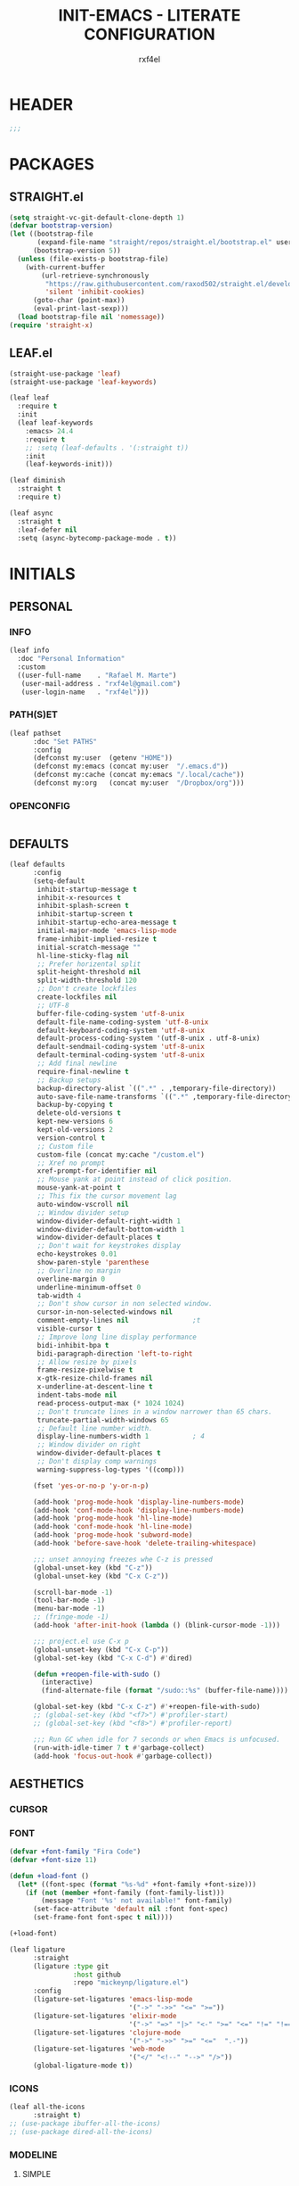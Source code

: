 #+TITLE: INIT-EMACS - LITERATE CONFIGURATION
#+AUTHOR: rxf4el
#+EMAIL:  rxf4el@gmail.com
* HEADER
  #+BEGIN_SRC emacs-lisp
  ;;;
  #+END_SRC

* PACKAGES
** STRAIGHT.el
   #+BEGIN_SRC emacs-lisp
     (setq straight-vc-git-default-clone-depth 1)
     (defvar bootstrap-version)
     (let ((bootstrap-file
            (expand-file-name "straight/repos/straight.el/bootstrap.el" user-emacs-directory))
           (bootstrap-version 5))
       (unless (file-exists-p bootstrap-file)
         (with-current-buffer
             (url-retrieve-synchronously
              "https://raw.githubusercontent.com/raxod502/straight.el/develop/install.el"
              'silent 'inhibit-cookies)
           (goto-char (point-max))
           (eval-print-last-sexp)))
       (load bootstrap-file nil 'nomessage))
     (require 'straight-x)
   #+END_SRC

** LEAF.el
   #+BEGIN_SRC emacs-lisp
     (straight-use-package 'leaf)
     (straight-use-package 'leaf-keywords)

     (leaf leaf
       :require t
       :init
       (leaf leaf-keywords
         :emacs> 24.4
         :require t
         ;; :setq (leaf-defaults . '(:straight t))
         :init
         (leaf-keywords-init)))

     (leaf diminish
       :straight t
       :require t)

     (leaf async
       :straight t
       :leaf-defer nil
       :setq (async-bytecomp-package-mode . t))
   #+END_SRC

* INITIALS
** PERSONAL
*** INFO
    #+BEGIN_SRC emacs-lisp
      (leaf info
        :doc "Personal Information"
        :custom
        ((user-full-name    . "Rafael M. Marte")
         (user-mail-address . "rxf4el@gmail.com")
         (user-login-name   . "rxf4el")))
    #+END_SRC

*** PATH(S)ET
    #+BEGIN_SRC emacs-lisp
      (leaf pathset
            :doc "Set PATHS"
            :config
            (defconst my:user  (getenv "HOME"))
            (defconst my:emacs (concat my:user  "/.emacs.d"))
            (defconst my:cache (concat my:emacs "/.local/cache"))
            (defconst my:org   (concat my:user  "/Dropbox/org")))
    #+END_SRC

*** OPENCONFIG
    #+BEGIN_SRC emacs-lisp

    #+END_SRC

** DEFAULTS
   #+BEGIN_SRC emacs-lisp
     (leaf defaults
           :config
           (setq-default
            inhibit-startup-message t
            inhibit-x-resources t
            inhibit-splash-screen t
            inhibit-startup-screen t
            inhibit-startup-echo-area-message t
            initial-major-mode 'emacs-lisp-mode
            frame-inhibit-implied-resize t
            initial-scratch-message ""
            hl-line-sticky-flag nil
            ;; Prefer horizental split
            split-height-threshold nil
            split-width-threshold 120
            ;; Don't create lockfiles
            create-lockfiles nil
            ;; UTF-8
            buffer-file-coding-system 'utf-8-unix
            default-file-name-coding-system 'utf-8-unix
            default-keyboard-coding-system 'utf-8-unix
            default-process-coding-system '(utf-8-unix . utf-8-unix)
            default-sendmail-coding-system 'utf-8-unix
            default-terminal-coding-system 'utf-8-unix
            ;; Add final newline
            require-final-newline t
            ;; Backup setups
            backup-directory-alist `((".*" . ,temporary-file-directory))
            auto-save-file-name-transforms `((".*" ,temporary-file-directory t))
            backup-by-copying t
            delete-old-versions t
            kept-new-versions 6
            kept-old-versions 2
            version-control t
            ;; Custom file
            custom-file (concat my:cache "/custom.el")
            ;; Xref no prompt
            xref-prompt-for-identifier nil
            ;; Mouse yank at point instead of click position.
            mouse-yank-at-point t
            ;; This fix the cursor movement lag
            auto-window-vscroll nil
            ;; Window divider setup
            window-divider-default-right-width 1
            window-divider-default-bottom-width 1
            window-divider-default-places t
            ;; Don't wait for keystrokes display
            echo-keystrokes 0.01
            show-paren-style 'parenthese
            ;; Overline no margin
            overline-margin 0
            underline-minimum-offset 0
            tab-width 4
            ;; Don't show cursor in non selected window.
            cursor-in-non-selected-windows nil
            comment-empty-lines nil                ;t
            visible-cursor t
            ;; Improve long line display performance
            bidi-inhibit-bpa t
            bidi-paragraph-direction 'left-to-right
            ;; Allow resize by pixels
            frame-resize-pixelwise t
            x-gtk-resize-child-frames nil
            x-underline-at-descent-line t
            indent-tabs-mode nil
            read-process-output-max (* 1024 1024)
            ;; Don't truncate lines in a window narrower than 65 chars.
            truncate-partial-width-windows 65
            ;; Default line number width.
            display-line-numbers-width 1           ; 4
            ;; Window divider on right
            window-divider-default-places t
            ;; Don't display comp warnings
            warning-suppress-log-types '((comp)))

           (fset 'yes-or-no-p 'y-or-n-p)

           (add-hook 'prog-mode-hook 'display-line-numbers-mode)
           (add-hook 'conf-mode-hook 'display-line-numbers-mode)
           (add-hook 'prog-mode-hook 'hl-line-mode)
           (add-hook 'conf-mode-hook 'hl-line-mode)
           (add-hook 'prog-mode-hook 'subword-mode)
           (add-hook 'before-save-hook 'delete-trailing-whitespace)

           ;;; unset annoying freezes whe C-z is pressed
           (global-unset-key (kbd "C-z"))
           (global-unset-key (kbd "C-x C-z"))

           (scroll-bar-mode -1)
           (tool-bar-mode -1)
           (menu-bar-mode -1)
           ;; (fringe-mode -1)
           (add-hook 'after-init-hook (lambda () (blink-cursor-mode -1)))

           ;;; project.el use C-x p
           (global-unset-key (kbd "C-x C-p"))
           (global-set-key (kbd "C-x C-d") #'dired)

           (defun +reopen-file-with-sudo ()
             (interactive)
             (find-alternate-file (format "/sudo::%s" (buffer-file-name))))

           (global-set-key (kbd "C-x C-z") #'+reopen-file-with-sudo)
           ;; (global-set-key (kbd "<f7>") #'profiler-start)
           ;; (global-set-key (kbd "<f8>") #'profiler-report)

           ;;; Run GC when idle for 7 seconds or when Emacs is unfocused.
           (run-with-idle-timer 7 t #'garbage-collect)
           (add-hook 'focus-out-hook #'garbage-collect))
   #+END_SRC

** AESTHETICS
*** CURSOR
*** FONT
    #+BEGIN_SRC emacs-lisp
      (defvar +font-family "Fira Code")
      (defvar +font-size 11)

      (defun +load-font ()
        (let* ((font-spec (format "%s-%d" +font-family +font-size)))
          (if (not (member +font-family (font-family-list)))
              (message "Font '%s' not available!" font-family)
            (set-face-attribute 'default nil :font font-spec)
            (set-frame-font font-spec t nil))))

      (+load-font)

      (leaf ligature
            :straight
            (ligature :type git
                      :host github
                      :repo "mickeynp/ligature.el")
            :config
            (ligature-set-ligatures 'emacs-lisp-mode
                                    '("->" "->>" "<=" ">="))
            (ligature-set-ligatures 'elixir-mode
                                    '("->" "=>" "|>" "<-" ">=" "<=" "!=" "!==" "===" "==" "::" "++" "&&" "||" "<<" ">>"))
            (ligature-set-ligatures 'clojure-mode
                                    '("->" "->>" ">=" "<="  ".-"))
            (ligature-set-ligatures 'web-mode
                                    '("</" "<!--" "-->" "/>"))
            (global-ligature-mode t))
    #+END_SRC

*** ICONS
    #+BEGIN_SRC emacs-lisp
      (leaf all-the-icons
            :straight t)
      ;; (use-package ibuffer-all-the-icons)
      ;; (use-package dired-all-the-icons)
    #+END_SRC

*** MODELINE
**** SIMPLE
     #+BEGIN_SRC emacs-lisp
       (defun +simple-mode-line-render (left right)
         "Return a string of `window-width' length.
       Containing LEFT, and RIGHT aligned respectively."
         (let ((available-width
                (- (window-total-width)
                   (+ (length (format-mode-line left))
                      (length (format-mode-line right)))
                   1)))
           (append left
                   (list (format (format "%%%ds" available-width) ""))
                   right)))

       (setq-default mode-line-format
                     '((:eval
                        (+simple-mode-line-render
                         ;; left
                         '((:eval (meow-indicator))
                           " %l:%C "
                           (:propertize (-3 "%p") face +modeline-dim-face)
                           (:eval (propertize " " 'display '(height 1.2)))
                           (:eval (rime-lighter)))
                         ;; right
                         '((:propertize " %m " face font-lock-keyword-face)
                           (:eval (+smart-file-name-with-propertize))
                           " ")))))
     #+END_SRC

**** SMARTMODELINE
     #+BEGIN_SRC emacs-lisp

     #+END_SRC

*** THEME
**** LAF
     #+BEGIN_SRC emacs-lisp
       (add-to-list 'load-path (expand-file-name "themes" user-emacs-directory))

       (defvar +after-change-theme-hook nil
         "Hooks called after theme is changed.")

       (require 'joker-theme)
       (require 'storybook-theme)
       (require 'printed-theme)

       (let ((margin 0))                       ; was 24
         (add-to-list 'default-frame-alist (cons 'internal-border-width margin))
         (set-frame-parameter nil 'internal-border-width margin))

       (defvar +current-theme nil
         "Name for current theme")

       (defvar +theme-list
         '(storybook joker printed))

       (set-display-table-slot standard-display-table
                               'vertical-border
                               (make-glyph-code ?┃))

       (defun +change-theme (&optional no-msg)
         (interactive)
         (let ((theme (car +theme-list)))
             (disable-theme theme)
             (setq +theme-list (append (cdr +theme-list) (list theme)))
           (let ((this-theme (car +theme-list)))
             (load-theme this-theme t)
             (unless no-msg
               (message "Load theme: %s" this-theme))
             (run-hook-with-args '+after-change-theme-hook this-theme))))

       (defun +highlight-prog-mode-function-name ()
         (face-remap-add-relative 'font-lock-function-name-face :underline t :extend t))

       (add-hook 'prog-mode-hook '+highlight-prog-mode-function-name)

       (defun +reload-font-and-theme ()
         (interactive)
         (+load-font)
         (load-theme (car +theme-list) t))

       (+change-theme t)
     #+END_SRC

* GENERALS
** BUILT(IN)S
*** AUTOREVERT
    #+BEGIN_SRC emacs-lisp

    #+END_SRC

*** BUFFERS
**** iBUFFER
       #+BEGIN_SRC emacs-lisp
         (global-set-key (kbd "C-x C-b") 'ibuffer)
       #+END_SRC

**** MINIBUFFERS
**** UNIQUIFY
     #+begin_src emacs-lisp
       (leaf uniquify
           :doc ""
           :config
           (setq uniquify-buffer-name-style 'post-forward-angle-brackets)
           (setq uniquify-separator "/")
           (setq uniquify-after-kill-buffer-p t) ; rename after killing uniquified
           (setq uniquify-ignore-buffers-re "*[^*]+*") ; don't muck with special buffers
           )
     #+end_src

*** DABBREV
*** DIRED
*** ELDOC
    #+BEGIN_SRC emacs-lisp
    (leaf eldoc
      :doc "")
    #+END_SRC

*** FLYMAKE
    #+BEGIN_SRC emacs-lisp
      (with-eval-after-load 'flymake
        (setq-default flymake-diagnostic-functions nil)
        (setq flymake-fringe-indicator-position 'right-fringe))

      (leaf flymake-diagnostic-at-point
        :straight (flymake-diagnostic-at-point
                   :type git
                   :host github
                   :repo "waymondo/flymake-diagnostic-at-point")
        :after (flymake)
        :setq (flymake-diagnostic-at-point-display-diagnostic-function
               . 'flymake-diagnostic-at-point-display-posframe)
        :hook (flymake-mode-hook . flymake-diagnostic-at-point-mode))
    #+END_SRC

*** HIPPI(E)XPAND
    #+BEGIN_SRC emacs-lisp
      (with-eval-after-load 'hippie-expand
        (setq hippie-expand-verbose t
              hippie-expand-try-functions-list
              '(yas/hippie-try-expand
                try-complete-file-name
                try-complete-file-name-partially
                try-expand-list
                try-expand-list-all-buffers
                try-expand-line
                try-expand-line-all-buffers
                try-expand-all-abbrevs
                try-expand-dabbrev
                try-expand-dabbrev-all-buffers
                try-expand-dabbrev-from-kill
                try-complete-lisp-symbol-partially
                try-complete-lisp-symbol)))
      (global-set-key (kbd "s-'") 'hippie-expand)

    #+END_SRC

*** ISEARCH
    #+BEGIN_SRC emacs-lisp
      (with-eval-after-load 'isearch
        (setq  search-highlight t
               isearch-lax-whitespace t
               isearch-regexp-lax-whitespace nil
               serach-whitespace-regexp ".*?"
               isearch-lazy-highlight t
               isearch-lazy-count t
               lazy-count-prefix-format nil
               lazy-count-suffix-format " (%s/%s)"
               isearch-yank-on-move 'shift
               isearch-allow-scroll 'unlimited))
    #+END_SRC

*** ORGMODE
**** ORG
     #+BEGIN_SRC emacs-lisp
       (defvar-local +org-last-in-latex nil)

       (defun +org-post-command-hook ()
         (ignore-errors
           (let ((in-latex (rime-predicate-org-latex-mode-p)))
             (if (and +org-last-in-latex (not in-latex))
                 (progn (org-latex-preview)
                        (setq +org-last-in-latex nil)))

             (when-let ((ovs (overlays-at (point))))
               (when (->> ovs
                          (--map (overlay-get it 'org-overlay-type))
                          (--filter (equal it 'org-latex-overlay)))
                 (org-latex-preview)
                 (setq +org-last-in-latex t)))

             (when in-latex
               (setq +org-last-in-latex t)))))

       (define-minor-mode org-latex-auto-toggle
         "Auto toggle latex overlay when cursor enter/leave."
         nil
         nil
         nil
         (if org-latex-auto-toggle
             (add-hook 'post-command-hook '+org-post-command-hook nil t)
           (remove-hook 'post-command-hook '+org-post-command-hook t)))

       ;;; Org babel

       (defun +org-redisplay-inline-images ()
         (when org-inline-image-overlays
           (org-redisplay-inline-images)))

       (defun +org-babel-setup ()
         (org-babel-do-load-languages
          'org-babel-load-languages
          '((python . t)
            (emacs-lisp . t)
            (clojure . t)))
         (setq org-babel-clojure-backend 'cider)
         (setq org-confirm-babel-evaluate nil)
         (add-hook 'org-babel-after-execute-hook '+org-redisplay-inline-images))

       (leaf org
         :bind
         (org-mode-map
               ("<f8>" . org-latex-auto-toggle))
         :config
         (require 'ob-clojure)
         ;;(require 'cider)
         (require 'org-tempo)
         (+org-babel-setup)
         (setq org-startup-indented t
               org-src-tab-acts-natively t
               org-hide-emphasis-markers t
               ;;org-fontify-done-headline t
               org-hide-leading-stars t
               ;;org-pretty-entities t
               ;;org-odd-levels-only t
               org-src-window-setup 'split-window-below))

       ;;; Update latex options after change theme.
       (defun +org-update-latex-option-by-theme (theme)
         (when (bound-and-true-p org-format-latex-options)
           (setq org-format-latex-options
                 (plist-put org-format-latex-options :theme theme))))

       (add-hook '+after-change-theme-hook '+org-update-latex-option-by-theme)

       (leaf org-superstar
         :straight t
         :hook (org-mode-hook . (lambda ()
                                  (org-superstar-mode 1))))
     #+END_SRC

**** ORGUTILS
     #+BEGIN_SRC emacs-lisp
       ;; Org-Ref
       (leaf org-ref
         :straight t
         ;; :custom ((org-ref-ivy-cite-completion t)
         ;;          (org-ref-completion-library 'org-ref-ivy-cite))
         :config
         (require 'org-ref)
         (require 'org-ref-pdf)
         (require 'org-ref-bibtex)
         (require 'org-ref-url-utils)
         (setq reftex-default-bibliography (concat my:org "/biblio/ref.bib")
               org-ref-default-bibliography '((concat my:org "/biblio/ref.bib"))
               org-ref-bibliography-notes (concat my:org "/biblio/notes.org")
               org-ref-pdf-directory (concat my:org "/biblio/papers/")))


       ;; tasks management
       (setq org-refile-targets '((org-agenda-files :maxlevel . 1)))
       (setq org-log-done t
             org-clock-idle-time nil
             org-todo-keywords '((sequence "TODO(t)" "NEXT(n)" "|" "DONE(d)")
                                 (sequence "WAITING(w)" "HOLD(h)" "|" "CANCELLED(c)" "PHONE" "MEETING")))

       ;; Org-Agenda
       ;; agenda & diary
       (setq org-columns-default-format "%50ITEM(Task) %10CLOCKSUM %16TIMESTAMP_IA")
       (setq org-agenda-include-diary nil
             org-agenda-tags-todo-honor-ignore-options t
             org-agenda-start-on-weekday nil
             org-agenda-start-day "-1d"
             org-agenda-span 7
             show-week-agenda-p t
             org-agenda-timegrid-use-ampm 1
             org-agenda-inhibit-startup t
             org-agenda-files '("~/Dropbox/org/work.org"
                                "~/Dropbox/org/stuff.org"
                                "~/Dropbox/org/inbox.org"))

       (leaf org-super-agenda
         :straight t
         :config
         (setq org-super-agenda-groups
               '((:name "Today"
                        :time-grid t
                        :scheduled today)
                 (:name "Due today"
                        :deadline today)
                 (:name "Important"
                        :priority "A")
                 (:name "Overdue"
                        :deadline past)
                 (:name "Due soon"
                        :deadline future)
                 (:name "Big Outcomes"
                        :tag "bo")))
         (org-super-agenda-mode))

       (leaf org-gcal
         :straight t
         :config
         (setq org-gcal-client-id "70155025522-sod2sd5j69fqbtajhnllgmgprhavspo5.apps.googleusercontent.com"
               org-gcal-client-secret "x58hbBKXDZ8JfdEdeDYYC8_u"
               org-gcal-fetch-file-alist '(("rxf4el@gmail.com" .  "~/Dropbox/org/inbox.org"))))

       (leaf calfw
         :straight t
         :config
         (setq cfw:display-calendar-holidays nil
               calendar-week-start-day 1
               cfw:fchar-junction ?╬
               cfw:fchar-vertical-line ?║
               cfw:fchar-horizontal-line ?═
               cfw:fchar-left-junction ?╠
               cfw:fchar-right-junction ?╣
               cfw:fchar-top-junction ?╦
               cfw:fchar-top-left-corner ?╔
               cfw:fchar-top-right-corner ?╗))

       (leaf calfw-org
         :straight t
         :bind ("C-c f" . cfw:open-org-calendar)
         :config
         (setq cfw:org-overwrite-default-keybinding t))

       ;; Org-Utils (need to port for the right place)
       ;; date insertion configuration
       (setq org-expiry-created-property-name "CREATED"
       org-expiry-inactive-timestamps t
       org-todo-state-tags-triggers '(("CANCELLED" ("CANCELLED" . t))
                                      ("WAITING" ("WAITING" . t))
                                      ("HOLD" ("WAITING") ("HOLD" . t))
                                      (done ("WAITING") ("HOLD"))
                                      ("TODO" ("WAITING") ("CANCELLED") ("HOLD"))
                                      ("NEXT" ("WAITING") ("CANCELLED") ("HOLD"))
                                      ("DONE" ("WAITING") ("CANCELLED") ("HOLD"))))

       (setq org-latex-pdf-process
       '("latexmk -pdflatex='pdflatex -interaction nonstopmode' -pdf -bibtex -f %f"))
     #+END_SRC

*** PAIRS
    #+BEGIN_SRC emacs-lisp
      (electric-pair-mode -1)

      (leaf paren
        :straight t
        :init (show-paren-mode)
        :config
        (set-face-background 'show-paren-match (face-background 'default))
        (set-face-foreground 'show-paren-match "#def")
        (set-face-attribute 'show-paren-match nil :weight 'extra-bold))

      (defun +lisp-semicolon ()
        "Will insert a semicolon if we are at the beginning of the line,
      otherwise will insert a colon."
        (interactive)
        (if (or (+in-comment-p)
                (+in-string-p)
                (equal (point) (line-beginning-position)))
            (call-interactively #'self-insert-command)
          (insert ":")))

      (leaf paredit
        :straight
        (paredit :type git
                 :host github
                 :repo "emacsmirror/paredit")
        :bind
        (paredit-mode-map
              (";" . +lisp-semicolon))
        :hook
        ((emacs-lisp-mode-hook . paredit-mode)
         (clojure-mode-hook . paredit-mode)
         (lisp-mode-hook . paredit-mode)))

      (leaf rainbow-delimiters
        :straight t
        :hook (prog-mode-hook))
    #+END_SRC

*** RECENTF
*** SKELETON
*** SERVER
    #+BEGIN_SRC emacs-lisp
      (require 'server)

      (unless (server-running-p)
        (server-start))
    #+END_SRC

*** TRAMP
*** WINDMOVE
    #+BEGIN_SRC emacs-lisp
      (leaf ace-window
            :straight t
            :commands
            (ace-swap-window ace-window)
            :custom
            (aw-keys '(?a ?o ?e ?u ?i))
            (aw-scope 'frame))

      (windmove-default-keybindings 'super)

      (global-set-key (kbd "S-C-<left>") 'shrink-window-horizontally)
      (global-set-key (kbd "S-C-<right>") 'enlarge-window-horizontally)
      (global-set-key (kbd "S-C-<down>") 'shrink-window)
      (global-set-key (kbd "S-C-<up>") 'enlarge-window)
    #+END_SRC

** 3(rd)PART
*** AUTOINDENT
    #+BEGIN_SRC emacs-lisp
      (leaf aggressive-indent
          :doc ""
          :straight t
          :config
          (global-aggressive-indent-mode 1))
    #+END_SRC

*** AVY
    #+BEGIN_SRC emacs-lisp
      (leaf avy
          :doc ""
          :url "https://github.com/abo-abo/avy"
          :straight t
          :bind (("C-:" . avy-goto-char)
                 ("C-*" . avy-resume)
                 ("M-g M-g" . avy-goto-line))
          :config
          (leaf avy-zap
            :doc ""
            :bind ([remap zap-to-char] . avy-zap-to-char)))
    #+END_SRC

*** CODECOMPLETE
**** YASNIPPET
     #+BEGIN_SRC emacs-lisp
       (defun +yas-expand-or-company-complete ()
         (interactive)
         (or (yas/expand)
             (call-interactively #'company-indent-or-complete-common)))

       (leaf yasnippet
         :straight t
         :config
         (let ((inhibit-message t)) (yas-reload-all))
         (setq yas-snippet-dirs '("~/.emacs.d/snippets"))
         :init
         (yas-global-mode +1))
     #+END_SRC

**** COMPANY
     #+BEGIN_SRC emacs-lisp
       (leaf company
         :straight t
         :init (global-company-mode +1)
         :commands (company-complete-common company-manual-begin company-grab-line)
         :config
         (setq company-idle-delay 0
               company-show-numbers t
               company-minimum-prefix-length 2
               company-tooltip-limit 5
               company-dabbrev-downcase nil
               company-dabbrev-ignore-case nil
               company-dabbrev-code-other-buffers t
               company-tooltip-align-annotations t
               company-require-match 'never
               company-global-modes '(not erc-mode message-mode help-mode gud-mode eshell-mode)
               company-backends '((company-capf
                                     company-keywords
                                     company-yasnippet)
                                    (company-abbrev company-dabbrev))
               company-frontends '(company-pseudo-tooltip-frontend
                                     company-echo-metadata-frontend)))
                     ;; (leaf company
                     ;;   :straight t
                     ;;   :init (global-company-mode +1)
                     ;;   :commands (company-complete-common company-manual-begin company-grab-line)
                     ;;   :config
                     ;;   (setq company-idle-delay 0
                     ;;         company-show-numbers t
                     ;;         company-minimum-prefix-length 3
                     ;;         company-tooltip-limit 5
                     ;;         company-tooltip-align-annotations t
                     ;;         company-dabbrev-downcase nil
                     ;;         company-dabbrev-ignore-case nil
                     ;;         company-dabbrev-code-other-buffers t
                     ;;         company-require-match 'never
                     ;;         company-global-modes '(not erc-mode
                     ;;                                    message-mode
                     ;;                                    help-mode
                     ;;                                    gud-mode
                     ;;                                    eshell-mode)
                     ;;         company-backend '((company-capf
                     ;;                            company-keywords
                     ;;                            company-files
                     ;;                            company-yasnippet)
                     ;;                           (company-abbrev company-dabbrev))
                     ;;         company-frontends '(company-pseudo-tooltip-frontend
                     ;;                             company-echo-metadata-frontend)))

                     (leaf company-prescient
                       :straight t
                       :init
                       (company-prescient-mode 1))

                     (leaf company-box
                       :straight t
                       :commands (company-box--get-color
                                  company-box--resolve-colors
                                  company-box--add-icon
                                  company-box--apply-color
                                  company-box--make-line
                                  company-box-icons--elisp)
                       :hook (company-mode-hook . company-box-mode)
                       :config
                       (setq company-box-backends-colors nil
                             company-box-show-single-candidate t
                             company-box-max-candidates 50
                             company-box-doc-delay 0.3)
                       ;; Support `company-common'
                       (defun my-company-box--make-line (candidate)
                         (-let* (((candidate annotation len-c len-a backend) candidate)
                                 (color (company-box--get-color backend))
                                 ((c-color a-color i-color s-color) (company-box--resolve-colors color))
                                 (icon-string (and company-box--with-icons-p (company-box--add-icon candidate)))
                                 (candidate-string (concat (propertize (or company-common "") 'face 'company-tooltip-common)
                                                           (substring (propertize candidate 'face 'company-box-candidate) (length company-common) nil)))
                                 (align-string (when annotation
                                                 (concat " " (and company-tooltip-align-annotations
                                                                  (propertize " " 'display `(space :align-to (- right-fringe ,(or len-a 0) 1)))))))
                                 (space company-box--space)
                                 (icon-p company-box-enable-icon)
                                 (annotation-string (and annotation (propertize annotation 'face 'company-box-annotation)))
                                 (line (concat (unless (or (and (= space 2) icon-p) (= space 0))
                                                 (propertize " " 'display `(space :width ,(if (or (= space 1) (not icon-p)) 1 0.75))))
                                               (company-box--apply-color icon-string i-color)
                                               (company-box--apply-color candidate-string c-color)
                                               align-string
                                               (company-box--apply-color annotation-string a-color)))
                                 (len (length line)))
                           (add-text-properties 0 len (list 'company-box--len (+ len-c len-a)
                                                            'company-box--color s-color)
                                                line)
                           line))
                       (advice-add #'company-box--make-line :override #'my-company-box--make-line)

                       ;; Prettify icons
                       (defun my-company-box-icons--elisp (candidate)
                         (when (derived-mode-p 'emacs-lisp-mode)
                           (let ((sym (intern candidate)))
                             (cond ((fboundp sym) 'Function)
                                   ((featurep sym) 'Module)
                                   ((facep sym) 'Color)
                                   ((boundp sym) 'Variable)
                                   ((symbolp sym) 'Text)
                                   (t . nil)))))
                       (advice-add #'company-box-icons--elisp :override #'my-company-box-icons--elisp)

                       (when (and (display-graphic-p)
                                  (require 'all-the-icons nil t))
                         (declare-function all-the-icons-faicon 'all-the-icons)
                         (declare-function all-the-icons-material 'all-the-icons)
                         (declare-function all-the-icons-octicon 'all-the-icons)
                         (setq company-box-icons-all-the-icons
                               `((Unknown . ,(all-the-icons-material "find_in_page" :height 0.85 :v-adjust -0.2))
                                 (Text . ,(all-the-icons-faicon "text-width" :height 0.8 :v-adjust -0.05))
                                 (Method . ,(all-the-icons-faicon "cube" :height 0.8 :v-adjust -0.05 :face 'all-the-icons-purple))
                                 (Function . ,(all-the-icons-faicon "cube" :height 0.8 :v-adjust -0.05 :face 'all-the-icons-purple))
                                 (Constructor . ,(all-the-icons-faicon "cube" :height 0.8 :v-adjust -0.05 :face 'all-the-icons-purple))
                                 (Field . ,(all-the-icons-octicon "tag" :height 0.8 :v-adjust 0 :face 'all-the-icons-lblue))
                                 (Variable . ,(all-the-icons-octicon "tag" :height 0.8 :v-adjust 0 :face 'all-the-icons-lblue))
                                 (Class . ,(all-the-icons-material "settings_input_component" :height 0.85 :v-adjust -0.2 :face 'all-the-icons-orange))
                                 (Interface . ,(all-the-icons-material "share" :height 0.85 :v-adjust -0.2 :face 'all-the-icons-lblue))
                                 (Module . ,(all-the-icons-material "view_module" :height 0.85 :v-adjust -0.2 :face 'all-the-icons-lblue))
                                 (Property . ,(all-the-icons-faicon "wrench" :height 0.8 :v-adjust -0.05))
                                 (Unit . ,(all-the-icons-material "settings_system_daydream" :height 0.85 :v-adjust -0.2))
                                 (Value . ,(all-the-icons-material "format_align_right" :height 0.85 :v-adjust -0.2 :face 'all-the-icons-lblue))
                                 (Enum . ,(all-the-icons-material "storage" :height 0.85 :v-adjust -0.2 :face 'all-the-icons-orange))
                                 (Keyword . ,(all-the-icons-material "filter_center_focus" :height 0.85 :v-adjust -0.2))
                                 (Snippet . ,(all-the-icons-material "format_align_center" :height 0.85 :v-adjust -0.2))
                                 (Color . ,(all-the-icons-material "palette" :height 0.85 :v-adjust -0.2))
                                 (File . ,(all-the-icons-faicon "file-o" :height 0.85 :v-adjust -0.05))
                                 (Reference . ,(all-the-icons-material "collections_bookmark" :height 0.85 :v-adjust -0.2))
                                 (Folder . ,(all-the-icons-faicon "folder-open" :height 0.85 :v-adjust -0.05))
                                 (EnumMember . ,(all-the-icons-material "format_align_right" :height 0.85 :v-adjust -0.2 :face 'all-the-icons-lblue))
                                 (Constant . ,(all-the-icons-faicon "square-o" :height 0.85 :v-adjust -0.05))
                                 (Struct . ,(all-the-icons-material "settings_input_component" :height 0.85 :v-adjust -0.2 :face 'all-the-icons-orange))
                                 (Event . ,(all-the-icons-faicon "bolt" :height 0.8 :v-adjust -0.05 :face 'all-the-icons-orange))
                                 (Operator . ,(all-the-icons-material "control_point" :height 0.85 :v-adjust -0.2))
                                 (TypeParameter . ,(all-the-icons-faicon "arrows" :height 0.8 :v-adjust -0.05))
                                 (Template . ,(all-the-icons-material "format_align_center" :height 0.85 :v-adjust -0.2)))
                               company-box-icons-alist 'company-box-icons-all-the-icons)))

     #+END_SRC

**** EGLOT
     #+BEGIN_SRC emacs-lisp
       (leaf eglot
             :straight t
             :commands (eglot-ensure eglot)
             :hook
             ((rust-mode c-mode elixir-mode python-mode) . eglot-ensure)
             :custom
             (eglot-stay-out-of '())
             (eglot-ignored-server-capabilites '(:documentHighlightProvider)))
     #+END_SRC

*** MAGIT
    #+BEGIN_SRC emacs-lisp
      (leaf magit
                :straight t
                :commands (magit))

      (leaf diff-hl
            :straight t
            :hook
            ((dired-mode . diff-hl-dired-mode)
             (prog-mode . diff-hl-mode)
             (conf-mode . diff-hl-mode)))

      (leaf dired-git-info
            :straight t
            :bind
            (dired-mode-map
                  ("v" . dired-git-info-mode))
            :custom
            (dgi-auto-hide-details-p . nil))
    #+END_SRC

*** MODAL
**** MEOW
     #+BEGIN_SRC emacs-lisp
       (defun meow-setup ()
         ;;(setq meow-cheatsheet-layout meow-cheatsheet-layout-qwerty)
         (meow-motion-overwrite-define-key
          '("j" . meow-next)
          '("k" . meow-prev))
         (meow-leader-define-key
          ;; SPC j/k will run the original command in MOTION state.
          '("j" . meow-motion-origin-command)
          '("k" . meow-motion-origin-command)
          ;; Use SPC (0-9) for digit arguments.
          '("1" . meow-digit-argument)
          '("2" . meow-digit-argument)
          '("3" . meow-digit-argument)
          '("4" . meow-digit-argument)
          '("5" . meow-digit-argument)
          '("6" . meow-digit-argument)
          '("7" . meow-digit-argument)
          '("8" . meow-digit-argument)
          '("9" . meow-digit-argument)
          '("0" . meow-digit-argument))
         (meow-normal-define-key
          '("0" . meow-expand-0)
          '("9" . meow-expand-9)
          '("8" . meow-expand-8)
          '("7" . meow-expand-7)
          '("6" . meow-expand-6)
          '("5" . meow-expand-5)
          '("4" . meow-expand-4)
          '("3" . meow-expand-3)
          '("2" . meow-expand-2)
          '("1" . meow-expand-1)
          '("-" . negative-argument)
          '(";" . meow-reverse)
          '("," . meow-inner-of-thing)
          '("." . meow-bounds-of-thing)
          '("[" . meow-beginning-of-thing)
          '("]" . meow-end-of-thing)
          '("a" . meow-append)
          '("A" . meow-open-below)
          '("b" . meow-back-word)
          '("B" . meow-back-symbol)
          '("c" . meow-change)
          '("C" . meow-change-save)
          '("d" . meow-delete)
          '("x" . meow-line)
          '("f" . meow-find)
          '("F" . meow-find-expand)
          '("g" . meow-keyboard-quit)
          '("G" . goto-line)
          '("h" . meow-left)
          '("H" . meow-left-expand)
          '("i" . meow-insert)
          '("I" . meow-open-above)
          '("m" . meow-join)
          '("M" . delete-indentation)
          '("s" . meow-kill)
          '("t" . meow-till)
          '("T" . meow-till-expand)
          '("w" . meow-mark-word)
          '("W" . meow-mark-symbol)
          '("j" . meow-next)
          '("J" . meow-next-expand)
          '("o" . meow-block)
          '("O" . meow-block-expand)
          '("k" . meow-prev)
          '("K" . meow-prev-expand)
          '("q" . meow-quit)
          '("r" . meow-replace)
          '("R" . meow-replace-save)
          '("n" . meow-search)
          '("N" . meow-pop-search)
          '("l" . meow-right)
          '("L" . meow-right-expand)
          '("u" . undo)
          '("v" . meow-visit)
          '("e" . meow-next-word)
          '("E" . meow-next-symbol)
          '("y" . meow-save)
          '("p" . meow-yank)
          '("z" . meow-pop-selection)
          '("Z" . meow-pop-all-selection)
          '("&" . meow-query-replace)
          '("%" . meow-query-replace-regexp)
          '("<escape>" . meow-last-buffer)))

       (leaf meow
             :straight
             (meow :type git
                   :host github
                   :repo "DogLooksGood/meow")
             :custom
             (meow-esc-delay . 0.001)
             (meow-select-on-exit . nil)
             (meow-replace-state-name-list . '((normal . "Ꮚ•ꈊ•Ꮚ")
                                               (insert . "Ꮚ`ꈊ´Ꮚ")
                                               (keypad . "Ꮚ'ꈊ'Ꮚ")
                                               (motion . "Ꮚ-ꈊ-Ꮚ")))
             :require (meow-cheatsheet meow-keymap meow-helpers)
             :init
             (meow-global-mode +1)
             :config
             (setq meow-cheatsheet-layout meow-cheatsheet-layout-qwerty)
             (meow-setup-line-number)
             (meow-setup))
     #+END_SRC

*** PROJECTILE
*** SCROLLING
    #+begin_src emacs-lisp
      (setq-default hscroll-margin 2
                      hscroll-step 1
                      scroll-conservatively 1001
                      scroll-margin 0
                      scroll-preserve-screen-position t)

      (leaf sublimity-scroll
        :straight sublimity
        :init (sublimity-mode 1))

      (leaf yascroll
            :straight t
            :init (global-yascroll-bar-mode 1))
    #+end_src

*** SELECTRUM
    #+BEGIN_SRC emacs-lisp
      (leaf embark
        :straight t
        :bind
        ("s-a" . embark-act)
        :config
        ;; For Selectrum users:
        (defun current-candidate+category ()
          (when selectrum-active-p
            (cons (selectrum--get-meta 'category)
                  (selectrum-get-current-candidate))))
        (add-hook 'embark-target-finders #'current-candidate+category)
        (defun current-candidates+category ()
          (when selectrum-active-p
            (cons (selectrum--get-meta 'category)
                  (selectrum-get-current-candidates
                   ;; Pass relative file names for dired.
                   minibuffer-completing-file-name))))
        (add-hook 'embark-candidate-collectors #'current-candidates+category)
        ;; No unnecessary computation delay after injection.
        (add-hook 'embark-setup-hook 'selectrum-set-selected-candidate)
        (setq embark-action-indicator
              (lambda (map)
                (which-key--show-keymap "Embark" map nil nil 'no-paging)
                #'which-key--hide-popup-ignore-command)
              embark-become-indicator embark-action-indicator))

      ;; Consult users will also want the embark-consult package.
      (leaf embark-consult
        :straight t
        :after (embark consult)
        ;; if you want to have consult previews as you move around an
        ;; auto-updating embark collect buffer
        :hook
        (embark-collect-mode . embark-consult-preview-minor-mode))

      (leaf consult
        ;; :straight (consult :type git :host github :repo "minad/consult" :branch "main")
        :init
        (fset 'multi-occur #'consult-multi-occur)
        (setq register-preview-delay 0
              register-preview-function #'consult-register-preview)
        :bind
        ("C-x b" . consult-buffer)
        ("M-y" . consult-yank-pop)
        ("C-," . consult-line)
        :custom
        (consult-line-point-placement 'match-end))

      (leaf selectrum-prescient
        :straight t
        :init (selectrum-mode 1)
        :config
        (selectrum-prescient-mode 1)
        (prescient-persist-mode 1)
        (setq prescient-history-length 100
              prescient-sort-length-enable nil
              prescient-filter-method '(literal regexp initialism)))

      (leaf marginalia
        :straight (marginalia :type git :host github :repo "minad/marginalia" :branch "main")
        :config
        (marginalia-mode)
        (setq marginalia-annotators '(marginalia-annotators-heavy marginalia-annotators-light)))

      (leaf helm
        :straight t
        :custom (helm-bibtex-full-frame . nil)
        :config
        (setq helm-autoresize-max-height 0)
        (setq helm-autoresize-min-height 30)
        (helm-autoresize-mode 1))

      (leaf deadgrep
            :straight t
            :bind
            (deadgrep-mode-map
                  ("w" . deadgrep-edit-mode))
            (deadgrep-edit-mode-map
                  ("C-x C-s" . deadgrep-mode)))
    #+END_SRC

*** TREEMACS
    #+begin_src emacs-lisp
      (defun +treemacs-scale-font-size ()
        (face-remap-add-relative 'default :height 0.8))

      (leaf treemacs
            :straight t
            :commands
            (treemacs treemacs-select-window)
            :bind
            (("<f1>" . treemacs-select-window)
             (treemacs-mode-map
              ("<f1>" . treemacs)))
            :custom
            (treemacs-no-png-images . t)
            (treemacs-width . 40)
            :init
            (add-hook 'treemacs-mode-hook '+treemacs-scale-font-size))
    #+end_src

*** WHICH-KEY
    #+begin_src emacs-lisp
      (leaf which-key
            :straight t
            :init (which-key-mode 1))
    #+end_src

** PROGRAMMING
*** DATABASE
**** DB
**** SQL
*** LANGUAGES
**** CLOJURE
     #+BEGIN_SRC emacs-lisp

     #+END_SRC

**** COMMONLISP
**** PERL
**** PYTHON
**** R
     #+BEGIN_SRC emacs-lisp
       (leaf ess-R-data-view
         :straight t)
     #+END_SRC

**** SCHEME
*** MODES
**** CSV
**** MARKDOWN
     #+begin_src emacs-lisp
       (leaf markdown-mode
             :straight t
             :custom
             (markdown-fontify-code-blocks-natively . t)
             :init
             (add-hook 'markdown-mode-hook 'markdown-toggle-markup-hiding))
     #+end_src

**** NIX
     #+begin_src emacs-lisp
       (leaf nix-mode
         :straight t
         :mode ("\\.nix\\'" . nix-mode))
     #+end_src

**** WEB
     #+begin_src emacs-lisp
       (leaf web-mode
         :straight t
         :custom
         (web-mode-markup-indent-offset . 2)
         (web-mode-code-indent-offset . 2)
         (web-mode-css-indent-offset . 2))

       (setq-default
        js-indent-level 2
        css-indent-offset 2)

       (leaf emmet-mode
             :straight t
             :hook
             (web-mode . emmet-mode)
             (html-mode . emmet-mode)
             :bind
             (emmet-mode-keymap
              ("M-e" . emmet-expand-line)))
     #+end_src

**** YAML
** BIOINFORMATICS
*** GRAPHVIZ
*** READERS
**** EPUB
     #+BEGIN_SRC emacs-lisp
       (leaf nov
             :straight t
             :config (progn
                       (add-to-list 'auto-mode-alist '("\\.epub\\'" . nov-mode))
                       (add-hook 'nov-mode-hook
                                 (lambda ()
                                   (face-remap-add-relative 'variable-pitch
                                                            :family "Liberation Serif"
                                                            :height 1.2)))
                   ;; (add-hook 'nov-mode-hook (lambda () (olivetti-mode 1)))
                       (setq nov-text-width 72)))
     #+END_SRC

**** PDF
     #+BEGIN_SRC emacs-lisp
       (leaf pdf-tools
             :straight t
             :bind (pdf-view-mode-map
                    ("<s-spc>" .  pdf-view-scroll-down-or-next-page)
                    ("g"  . pdf-view-first-page)
                    ("G"  . pdf-view-last-page)
                    ("l"  . image-forward-hscroll)
                    ("h"  . image-backward-hscroll)
                    ("j"  . pdf-view-next-line-or-next-page)
                    ("k"  . pdf-view-previous-line-or-previous-page)
                    ("e"  . pdf-view-goto-page)
                    ("t"  . pdf-view-goto-label)
                    ("u"  . pdf-view-revert-buffer)
                    ("al" . pdf-annot-list-annotations)
                    ("ad" . pdf-annot-delete)
                    ("aa" . pdf-annot-attachment-dired)
                    ("am" . pdf-annot-add-markup-annotation)
                    ("at" . pdf-annot-add-text-annotation)
                    ("y"  . pdf-view-kill-ring-save)
                    ("i"  . pdf-misc-display-metadata)
                    ("s"  . pdf-occur)
                    ("b"  . pdf-view-set-slice-from-bounding-box)
                    ("r"  . pdf-view-reset-slice))
             :init
             (pdf-tools-install t t)
             :config
             (setq ;; pdf-misc-print-programm "/usr/bin/gtklp"
              pdf-misc-print-programm-args '("-o media=A4" "-o fitplot")
              pdf-view-display-size 'fit-page
              ;; pdf-view-use-imagemagick t
              pdf-view-midnight-colors '("white smoke" . "gray5")))
     #+END_SRC

*** WRITING
**** BIBTEX
**** GKROAM
     #+BEGIN_SRC emacs-lisp
       (leaf gkroam
             :straight (gkroam
                        :type git
                        :host github
                        :repo "Kinneyzhang/gkroam"
                        :branch "develop")
             :hook (after-init-hook . gkroam-mode)
             :init
             (setq gkroam-root-dir "~/Dropbox/org/gkroam/"
                   gkroam-prettify-page-p t
                   gkroam-show-brackets-p t
                   gkroam-use-default-filename t
                   gkroam-window-margin 0)
             :bind
             (gkroam-mode-map
              ("C-c r I" . gkroam-index)
              ("C-c r d" . gkroam-daily)
              ("C-c r D" . gkroam-delete)
              ("C-c r f" . gkroam-find)
              ("C-c r i" . gkroam-insert)
              ("C-c r n" . gkroam-dwim)
              ("C-c r e" . gkroam-link-edit)
              ("C-c r u" . gkroam-show-unlinked)
              ("C-c r p" . gkroam-toggle-prettify)
              ("C-c r t" . gkroam-toggle-brackets)
              ("C-c r R" . gkroam-rebuild-caches)
              ("C-c r g" . gkroam-update)))
     #+END_SRC

**** ORGREF
**** PRESENTATION
**** LATEX
* UTILITIES
** MY:UTILS
   #+BEGIN_SRC emacs-lisp
     (leaf dash :straight t)
     (require 'subr-x)

     (defvar-local +project-name-cache nil
       "Cache for current project name.")

     (defun +in-string-p ()
       "Returns non-nil if inside string, else nil.
     Result depends on syntax table's string quote character."
       (interactive)
       (or (nth 3 (syntax-ppss))
           (member 'font-lock-string-face
                   (text-properties-at (point)))))

     (defun +in-comment-p ()
       "Returns non-nil if inside comment, else nil.
     Result depends on syntax table's comment character."
       (interactive)
       (nth 4 (syntax-ppss)))

     (defun +smart-file-name ()
       "Get current file name, if we are in project, the return relative path to the project root, otherwise return absolute file path.
     This function is slow, so we have to use cache."
       (let ((vc-dir (vc-root-dir))
             (bfn (buffer-file-name (current-buffer))))
         (cond
          ((and bfn vc-dir)
           (file-relative-name bfn vc-dir))
          (bfn bfn)
          (t (buffer-name)))))

     (defmacro +measure-time (&rest body)
       "Measure the time it takes to evaluate BODY."
       `(let ((time (current-time)))
          ,@body
          (message "%.06fs" (float-time (time-since time)))))

     (defface +modeline-dim-face
       '((((class color) (background dark))
          (:foreground "grey40"))
         (((class color) (background light))
          (:foreground "grey60")))
       "Dim face in mode-line")

     (defvar-local +smart-file-name-with-propertize-cache nil
       "Cache for performance, is a cons of (buffer-name . cached-value).")

     (defun +smart-file-name-cached ()
       (-when-let ((buf-name p f) +smart-file-name-with-propertize-cache)
         (when (string-equal buf-name (buffer-file-name))
           (let ((face (cond
                        ((buffer-modified-p) 'font-lock-string-face)
                        (buffer-read-only 'font-lock-comment-face)
                        (t nil))))
             (concat (propertize p 'face '+modeline-dim-face) (propertize f 'face face))))))

     (defun +smart-file-name-cached-no-propertize ()
       (-when-let ((buf-name p f) +smart-file-name-with-propertize-cache)
         (when (string-equal buf-name (buffer-file-name))
           (string-truncate-left (concat p f) 30))))

     (defun +smart-file-name-with-propertize ()
       (if-let ((cached (+smart-file-name-cached)))
           cached
         (let* ((fname (+smart-file-name))
                (slist (split-string fname "/"))
                (p (concat (string-join (-butlast slist) "/") "/"))
                (f (-last-item slist)))
           (setq-local +smart-file-name-with-propertize-cache (list (buffer-file-name) p f))
           (+smart-file-name-cached))))

     (defun +smart-file-name-truncated ()
       (if-let ((cached (+smart-file-name-cached-no-propertize)))
           cached
         (let* ((fname (+smart-file-name))
                (slist (split-string fname "/"))
                (p (concat (string-join (-butlast slist) "/") "/"))
                (f (-last-item slist)))
           (setq-local +smart-file-name-with-propertize-cache (list (buffer-file-name) p f))
           (+smart-file-name-cached-no-propertize))))

     (defun +file-vc-state-with-propertize ()
       (when-let ((sym (vc-state (buffer-file-name (current-buffer)))))
         (format "%s" sym)))

     (defun +vc-branch ()
       (car (vc-git-branches)))

     (defun +project-name ()
       "Get project name, which is used in title format."
       (cond
        (+project-name-cache +project-name-cache)
        ((project-current)
         (setq-local +project-name-cache
                     (-> (project-root (project-current))
                         (string-trim-right "/")
                         (file-name-base))))
        (t (setq-local +project-name-cache ""))))

     (defun +make-silent (func &rest args)
       (cl-letf (((symbol-function 'message)
                  (lambda (&rest args) nil)))
         (apply func args)))

     ;;; Case transform

     (defun +to-pascal-case (s)
       (let* ((words (split-string s "-\\|_"))
              (capwords (mapcar #'capitalize words)))
         (string-join capwords "")))

     (defun +color-blend (c1 c2 alpha)
       "Blend two colors C1 and C2 with ALPHA.
     C1 and C2 are hexidecimal strings.
     ALPHA is a number between 0.0 and 1.0 which corresponds to the
     influence of C1 on the result."
       (ignore-errors
         (apply #'(lambda (r g b)
                    format "#%02x%02x%02x"
                    (ash r -8)
                    (ash g -8)
                    (ash b -8))
                (cl-mapcar
                 (lambda (x y)
                   (round (+ (* x alpha) (* y (- 1 alpha)))))
                 (color-values c1) (color-values c2)))))

     (defun +my-throw-error (&rest args)
       (when (equal (car args) "Text is read-only")
         a))

     (advice-add 'message :after #'+my-throw-error)
     (advice-remove 'message #'+my-throw-error)
   #+END_SRC

* FOOTER
  #+BEGIN_SRC emacs-lisp
  ;;; init-emacs.el ends here.
  ;;; (provide 'init-emacs)
  #+END_SRC
